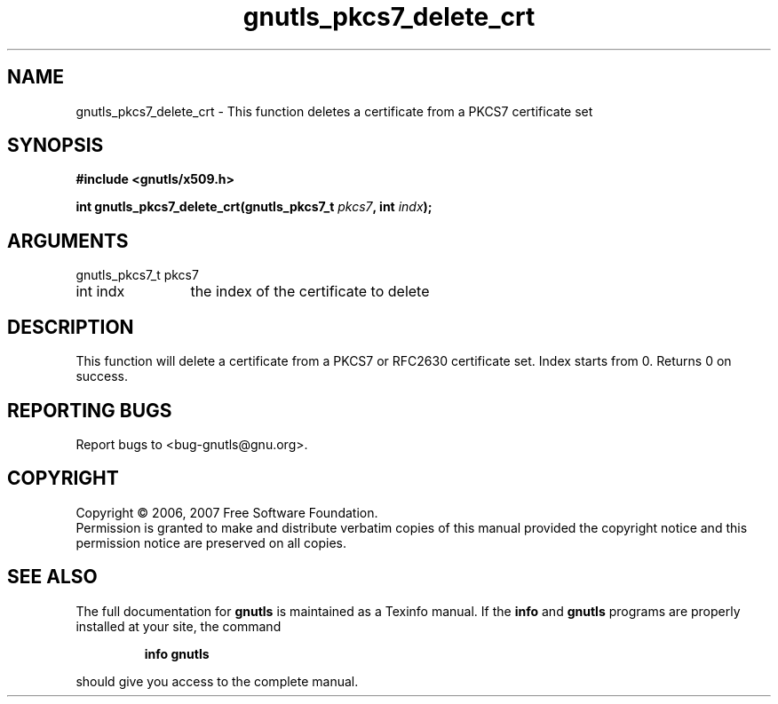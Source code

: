 .\" DO NOT MODIFY THIS FILE!  It was generated by gdoc.
.TH "gnutls_pkcs7_delete_crt" 3 "2.2.0" "gnutls" "gnutls"
.SH NAME
gnutls_pkcs7_delete_crt \- This function deletes a certificate from a PKCS7 certificate set
.SH SYNOPSIS
.B #include <gnutls/x509.h>
.sp
.BI "int gnutls_pkcs7_delete_crt(gnutls_pkcs7_t " pkcs7 ", int " indx ");"
.SH ARGUMENTS
.IP "gnutls_pkcs7_t pkcs7" 12
.IP "int indx" 12
the index of the certificate to delete
.SH "DESCRIPTION"
This function will delete a certificate from a PKCS7 or RFC2630 certificate set.
Index starts from 0. Returns 0 on success.
.SH "REPORTING BUGS"
Report bugs to <bug-gnutls@gnu.org>.
.SH COPYRIGHT
Copyright \(co 2006, 2007 Free Software Foundation.
.br
Permission is granted to make and distribute verbatim copies of this
manual provided the copyright notice and this permission notice are
preserved on all copies.
.SH "SEE ALSO"
The full documentation for
.B gnutls
is maintained as a Texinfo manual.  If the
.B info
and
.B gnutls
programs are properly installed at your site, the command
.IP
.B info gnutls
.PP
should give you access to the complete manual.
